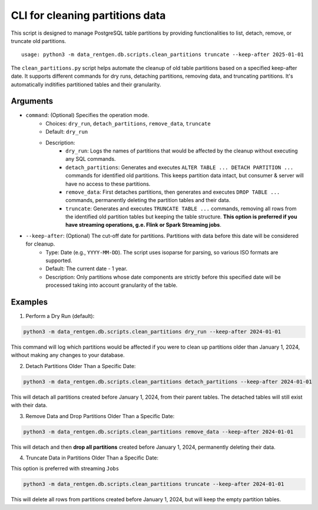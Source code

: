 .. _clean-partitions-cli:

CLI for cleaning partitions data
================================
This script is designed to manage PostgreSQL table partitions by providing functionalities to list, detach, remove, or truncate old partitions.

::

 usage: python3 -m data_rentgen.db.scripts.clean_partitions truncate --keep-after 2025-01-01


The ``clean_partitions.py`` script helps automate the cleanup of old table partitions based on a specified keep-after date. It supports different commands for dry runs, detaching partitions, removing data, and truncating partitions.
It's automatically inditifies partitioned tables and their granularity.

Arguments
~~~~~~~~~

* ``command``: (Optional) Specifies the operation mode.
    * Choices: ``dry_run``, ``detach_partitions``, ``remove_data``, ``truncate``
    * Default: ``dry_run``
    * Description:
        * ``dry_run``: Logs the names of partitions that would be affected by the cleanup without executing any SQL commands.

        * ``detach_partitions``: Generates and executes ``ALTER TABLE ... DETACH PARTITION ...`` commands for identified old partitions. This keeps partition data intact, but consumer & server will have no access to these partitions.

        * ``remove_data``: First detaches partitions, then generates and executes ``DROP TABLE ...`` commands, permanently deleting the partition tables and their data.

        * ``truncate``: Generates and executes ``TRUNCATE TABLE ...`` commands, removing all rows from the identified old partition tables but keeping the table structure. **This option is preferred if you have streaming operations, g.e. Flink or Spark Streaming jobs**.

* ``--keep-after``: (Optional) The cut-off date for partitions. Partitions with data before this date will be considered for cleanup.
    * Type: Date (e.g., ``YYYY-MM-DD``). The script uses isoparse for parsing, so various ISO formats are supported.

    * Default: The current date - 1 year.

    * Description: Only partitions whose date components are strictly before this specified date will be processed taking into account granularity of the table.

Examples
~~~~~~~~

1. Perform a Dry Run (default):

.. code:: shell

    python3 -m data_rentgen.db.scripts.clean_partitions dry_run --keep-after 2024-01-01

This command will log which partitions would be affected if you were to clean up partitions older than January 1, 2024, without making any changes to your database.

2. Detach Partitions Older Than a Specific Date:

.. code:: shell

    python3 -m data_rentgen.db.scripts.clean_partitions detach_partitions --keep-after 2024-01-01

This will detach all partitions created before January 1, 2024, from their parent tables. The detached tables will still exist with their data.

3. Remove Data and Drop Partitions Older Than a Specific Date:

.. code:: shell

    python3 -m data_rentgen.db.scripts.clean_partitions remove_data --keep-after 2024-01-01

This will detach and then **drop all partitions** created before January 1, 2024, permanently deleting their data.

4. Truncate Data in Partitions Older Than a Specific Date:

This option is preferred with streaming ``Jobs``

.. code:: shell

    python3 -m data_rentgen.db.scripts.clean_partitions truncate --keep-after 2024-01-01

This will delete all rows from partitions created before January 1, 2024, but will keep the empty partition tables.
